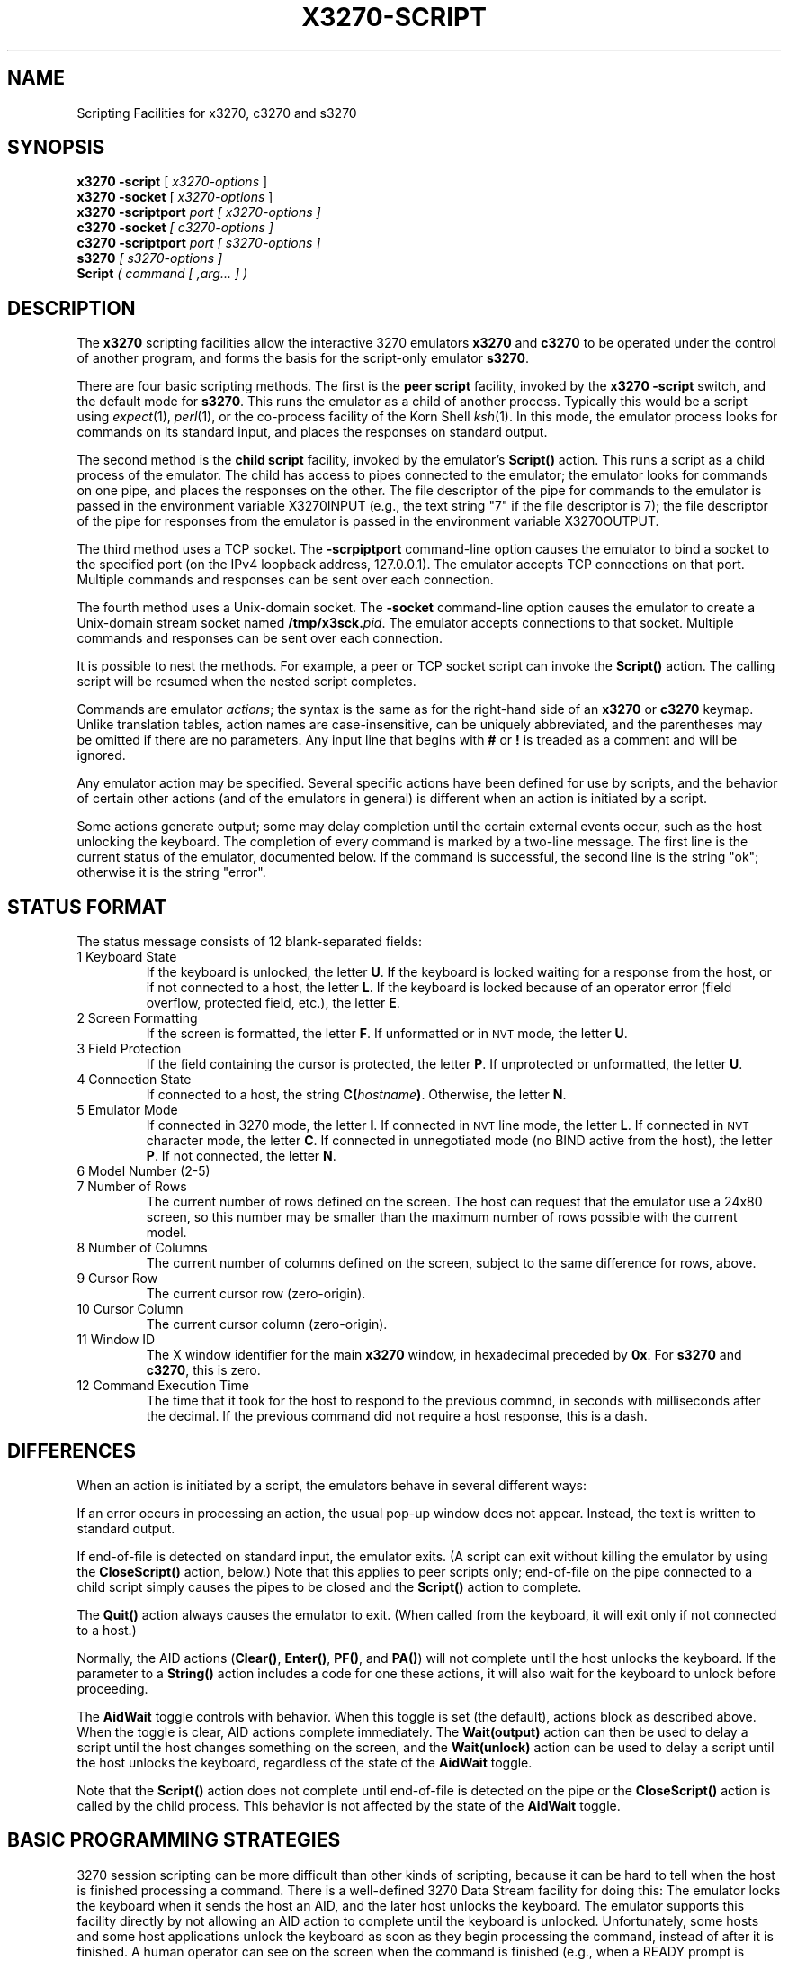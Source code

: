 '\" t
.TH X3270-SCRIPT 1 "03 July 2020"
.SH "NAME"
Scripting Facilities for
x3270,
c3270 and s3270
.SH "SYNOPSIS"
\fBx3270\fP \fB\-script\fP [ \fIx3270-options\fP ]
.br
\fBx3270\fP \fB\-socket\fP [ \fIx3270-options\fP ]
.br
\fBx3270\fP \fB\-scriptport \fIport\fP\fP [ \fIx3270-options\fP ]
.br
\fBc3270\fP \fB\-socket\fP [ \fIc3270-options\fP ]
.br
\fBc3270\fP \fB\-scriptport\fP \fIport\fP [ \fIs3270-options\fP ]
.br
\fBs3270\fP [ \fIs3270-options\fP ]
.br
\fBScript\fP ( \fIcommand\fP [ ,\fIarg\fP... ] )
.SH "DESCRIPTION"
The \fBx3270\fP scripting facilities allow the interactive 3270
emulators \fBx3270\fP and \fBc3270\fP
to be operated under the control of another
program, and forms the basis for the script-only emulator \fBs3270\fP.
.PP
There are
four
basic scripting methods.
The first is the \fBpeer script\fP facility,
invoked by the \fBx3270\fP
\fB\-script\fP switch, and the default mode for \fBs3270\fP.
This runs the emulator as a child of another process.
Typically this would be a script using
\fIexpect\fP(1), \fIperl\fP(1),
or the co-process facility of the Korn Shell
\fIksh\fP(1).
In this mode, the emulator process looks for commands on its standard input,
and places the responses on standard output.
.PP
The second method is the \fBchild script\fP
facility, invoked by the emulator's \fBScript()\fP action.
This runs a script as a child process of the emulator.
The child has access to pipes connected to the
emulator; the emulator looks for commands on one pipe, and places the responses on the other.
The file descriptor of the pipe for commands to the emulator
is passed in the environment variable X3270INPUT (e.g., the text string "7" if
the file descriptor is 7); the file descriptor
of the pipe for responses from the emulator is passed in the environment
variable X3270OUTPUT.
.PP
The third method uses a TCP socket.
The \fB\-scrpiptport\fP command-line option causes the emulator to
bind a socket to the specified port (on the IPv4 loopback address, 127.0.0.1).
The emulator accepts TCP connections on that port.
Multiple commands and responses can be sent over each connection.
.PP
The fourth method uses a Unix-domain socket.
The \fB\-socket\fP command-line option causes the emulator to
create a Unix-domain stream socket named \fB/tmp/x3sck.\fP\fIpid\fP.
The emulator accepts connections to that socket.
Multiple commands and responses can be sent over each connection.
.PP
It is possible to nest the methods.
For example, a peer or TCP socket script can invoke the \fBScript()\fP action.
The calling script will be resumed when the nested script completes.
.PP
Commands are emulator \fIactions\fP; the syntax is the same as for the
right-hand side of
an \fBx3270\fP or
\fBc3270\fP keymap.
Unlike translation tables, action names are case-insensitive, can be
uniquely abbreviated, and the parentheses may be omitted if there are
no parameters.
Any input line that begins with \fB#\fP or \fB!\fP is treaded as a comment
and will be ignored.
.PP
Any emulator action may be specified.
Several specific actions have been defined for use by scripts, and the behavior
of certain other actions (and of the emulators in general) is different when
an action is initiated by a script.
.PP
Some actions generate output; some may delay completion until the certain
external events occur, such as the host unlocking the keyboard.
The completion of every command is marked by a two-line message.
The first line is the current status of the emulator, documented below.
If the command is successful, the second line is the string "ok"; otherwise it
is the string "error".
.SH "STATUS FORMAT"
The status message consists of 12 blank-separated fields:
.TP
1 Keyboard State
If the keyboard is unlocked, the letter
\fBU\fP.
If the keyboard is locked waiting for a response from the host, or if not
connected to a host, the letter
\fBL\fP.
If the keyboard is locked because of an operator error (field overflow,
protected field, etc.), the letter
\fBE\fP.
.TP
2 Screen Formatting
If the screen is formatted, the letter
\fBF\fP.
If unformatted or in \s-1NVT\s+1 mode, the letter \fBU\fP.
.TP
3 Field Protection
If the field containing the cursor is protected, the letter
\fBP\fP.
If unprotected or unformatted, the letter
\fBU\fP.
.TP
4 Connection State
If connected to a host, the string
\fBC(\fP\fIhostname\fP\fB)\fP.
Otherwise, the letter
\fBN\fP.
.TP
5 Emulator Mode
If connected in 3270 mode, the letter
\fBI\fP.
If connected in \s-1NVT\s+1 line mode, the letter
\fBL\fP.
If connected in \s-1NVT\s+1 character mode, the letter
\fBC\fP.
If connected in unnegotiated mode (no BIND active from the host), the letter
\fBP\fP.
If not connected, the letter
\fBN\fP.
.TP
6 Model Number (2-5)
.TP
7 Number of Rows
The current number of rows defined on the screen.
The host can request that the emulator
use a 24x80 screen, so this number may be smaller than the maximum number of
rows possible with the current model.
.TP
8 Number of Columns
The current number of columns defined on the screen, subject to the same
difference for rows, above.
.TP
9 Cursor Row
The current cursor row (zero-origin).
.TP
10 Cursor Column
The current cursor column (zero-origin).
.TP
11 Window ID
The X window identifier for the main
\fBx3270\fP
window, in hexadecimal preceded by
\fB0x\fP.
For
\fBs3270\fP and \fBc3270\fP,
this is zero.
.TP
12 Command Execution Time
The time that it took for the host to respond to the previous commnd, in
seconds with milliseconds after the decimal.
If the previous command did not require a host response, this is a dash.
.SH "DIFFERENCES"
When an action is initiated by a script, the emulators
behave in several different ways:
.PP
If an error occurs in processing an action, the usual pop-up window does not
appear.
Instead, the text is written to standard output.
.PP
If end-of-file is detected on standard input, the emulator exits.
(A script can exit without killing the emulator
by using the \fBCloseScript()\fP action, below.)
Note that this applies to peer scripts only; end-of-file on the pipe
connected to a child script simply causes the pipes to be closed and
the
\fBScript()\fP
action to complete.
.PP
The \fBQuit()\fP action always causes the emulator to exit.
(When called from the keyboard, it will exit only if not connected to a host.)
.PP
Normally, the AID actions (\fBClear()\fP,
\fBEnter()\fP,
\fBPF()\fP,
and
\fBPA()\fP)
will not complete until the host unlocks the keyboard.
If the parameter to a
\fBString()\fP
action includes a code for one these actions,
it will also wait for the keyboard to unlock before proceeding.
.PP
The \fBAidWait\fP toggle controls with behavior.
When this toggle is set (the default), actions block as described above.
When the toggle is clear, AID actions complete immediately.
The \fBWait(output)\fP action can then be used to delay a script until the
host changes something on the screen, and the
\fBWait(unlock)\fP action can be used to delay a script until the host
unlocks the keyboard, regardless of the state of the \fBAidWait\fP toggle.
.PP
Note that the
\fBScript()\fP
action does not complete until
end-of-file is detected on the pipe or the \fBCloseScript()\fP action is called by the child process.
This behavior is not affected by the state of the \fBAidWait\fP toggle.
.SH "BASIC PROGRAMMING STRATEGIES"
3270 session scripting can be more difficult than other kinds of scripting,
because it can be hard to tell when the host is finished processing a
command.
There is a well-defined 3270 Data Stream facility for doing this: The emulator
locks the keyboard when it sends the host an AID, and the later host unlocks
the keyboard.
The emulator supports this facility directly by not allowing an AID action
to complete until the keyboard is unlocked.
Unfortunately, some hosts and some host applications unlock the keyboard as
soon as they begin processing the command, instead of after it is finished.
A human operator can see on the screen when the command is finished (e.g.,
when a READY prompt is displayed), but it can be difficult for a script to
do this. For such early-unlock hosts, the only option in a script is to poll the
screen until it can determine that the command is complete.
.LP
Another complication is that host I/O and script operation are asynchronous.
That is, the host can update the screen at any time, even between actions that
are reading the screen contents, so a script can get inconsistent results.
Assistance for this problem is provided by the \fBSnap()\fP action.
The \fBSnap(save)\fP action saves a snapshot of the screen in a special
buffer. Then the script can use \fBSnap()\fP variants of the \fBAscii1()\fP and
\fBEbcdic1()\fP actions (\fBSnap(Ascii1)\fP and \fBSnap(Ebcdic1)\fP) to query
the saved buffer -- which the host cannot modify -- to get the data it wants.
Finally, \fBSnap(wait,output)\fP blocks the script until the host
modifies the screen, specifically since the last call to \fBSnap(save)\fP.
Thus a script can poll the screen efficiently by writing a loop that begins
with \fBSnap(save)\fP and ends with \fBSnap(wait,output)\fP.
.SH "SCRIPT-SPECIFIC ACTIONS"
The following actions have been defined or modified for use with scripts.
Note that actions that use row and column coordinates generally use an origin
of 1, with row 1 at the top and column 1 at the left. This is consistent with
the on-screen cursor position and data stream trace messages.
.TP
\fBAnsiText()\fP
Outputs whatever data that has been output by the host in
\s-1NVT\s+1 mode
since the last time that
\fBAnsiText()\fP
was called.
The data is preceded by the string "data:\ ", and has had all control characters
expanded into C backslash sequences.
.IP
This is a convenient way to capture
\s-1NVT\s+1
mode output in a synchronous manner without trying to decode the screen
contents.
.TP
\fBAscii1\fP(\fIrow\fP,\fIcol\fP,\fIrows\fP,\fIcols\fP)
.TP
\fBAscii1\fP(\fIrow\fP,\fIcol\fP,\fIlength\fP)
.TP
\fBAscii1\fP(\fIlength\fP)
.TP
\fBAscii1\fP()
Outputs an \s-1ASCII\s+1 text representation of the screen contents.
Each line is preceded by the string "data:\ ", and there are no control
characters.
.IP
If four parameters are given, a rectangular region of the screen is output.
(Note that the row and column are 1-origin.)
.IP
If three parameters are given,
\fIlength\fP
characters are output, starting at the specified 1-origin row and column.
.IP
If only the
\fIlength\fP
parameter is given, that many characters are output, starting at the cursor
position.
.IP
If no parameters are given, the entire screen is output.
.IP
The \s-1EBCDIC\s+1-to-\s-1ASCII\s+1 translation and output character set depend on the both the
emulator host code page (the \fB\-codepage\fP option) and the locale.
UTF-8 and certain \s-1DBCS\s+1 locales may result in multi-byte expansions of \s-1EBCDIC\s+1
characters that translate to \s-1ASCII\s+1 codes greater than 0x7f.
.TP
\fBAsciiField()\fP
Outputs an \s-1ASCII\s+1 text representation of the field containing the cursor.
The text is preceded by the string "data:\ ".
.TP
\fBConnect\fP(\fIhostname\fP)
Connects to a host.
The command does not return until the emulator
is successfully connected in the proper mode, or the connection fails.
.TP
\fBCloseScript\fP(\fIstatus\fP)
Causes the emulator to stop reading commands from the script.
This is useful to allow a peer script to exit, with the emulator
proceeding interactively.
(Without this command, the emulator
would exit when it detected end-of-file on standard input.)
If the script was invoked by the
\fBScript()\fP
action, the optional
\fIstatus\fP
is used as the return status of
\fBScript()\fP;
if nonzero,
\fBScript()\fP
will complete with an error, and if this script was invoked as part of
login through the
\fBibm_hosts\fP
file, the connection will be broken.
.TP
\fBDisconnect()\fP
Disconnects from the host.
.TP
\fBEbcdic1\fP(\fIrow\fP,\fIcol\fP,\fIrows\fP,\fIcols\fP)
.TP
\fBEbcdic1\fP(\fIrow\fP,\fIcol\fP,\fIlength\fP)
.TP
\fBEbcdic1\fP(\fIlength\fP)
.TP
\fBEbcdic1()\fP
The same function as
\fBAscii1()\fP
above, except that rather than generating
\s-1ASCII\s+1
text, each character is output as a 2-digit or 4-digit hexadecimal
\s-1EBCDIC\s+1
code.
.TP
\fBEbcdicField()\fP
The same function as
\fBAsciiField()\fP
above, except that it generates hexadecimal
\s-1EBCDIC\s+1
codes.
.TP
\fBInfo\fP(\fImessage\fP)
In x3270, pops up an informational message.
In c3270 and wc3270, writes an informational message to the OIA (the line below
the display).
Not defined for s3270 or tcl3270.
.TP
\fBExpect\fP(\fItext\fP[,\fItimeout\fP])
Pauses the script until the specified
\fItext\fP
appears in the data stream from the host, or the specified
\fItimeout\fP
(in seconds) expires.
If no
\fItimeout\fP
is specified, the default is 30 seconds.
\fIText\fP
can contain standard C-language escape (backslash) sequences.
No wild-card characters or pattern anchor characters are understood.
\fBExpect()\fP
is valid only in
\s-1NVT\s+1
mode.
.TP
\fBKeymap([\fIkeymap\fP])\fP
Adds or removes a temporary keymap.
If the \fIkeymap\fP parameter is given, the named keymap is added.
If no parameter is given, the most recently added keymap is removed.
.TP
\fBMoveCursor1\fP(\fIrow\fP,\fIcol\fP)
Moves the cursor to the specified 1-origin coordinates.
.TP
\fBMoveCursor1\fP(\fIoffset\fP)
Moves the cursor to the specified offset. Offset 0 is the upper left-hand
corner of the screen.
.TP
\fBPrintText\fP([\fBcommand\fP,]\fIfilter\fP)
Pipes an \s-1ASCII\s+1 representation of the current screen image through the named
\fIfilter\fP, e.g., \fBlpr\fP.
.TP
\fBPrintText\fP([\fBhtml\fP,][\fBappend\fP,][\fBreplace\fP,]\fBfile\fP,\fIfilename\fP)
Saves the current screen contents in a file.
With the \fBhtml\fP option, saves it as HTML, otherwise saves it as plain
\s-1ASCII\s+1.
The \fBappend\fP option (the default) causes the data to be appended to the
file if it already exists. The \fBreplace\fP option causes the file to be
overwritten instead.
.TP
\fBPrintText\fP(\fBhtml,string\fP)
Returns the current screen contents as HTML.
.TP
\fBQuery\fP(\fIkeyword\fP)
Returns state information.
Keywords are:
.PP
.TS
center;
l l .
T{
.na
.nh
Keyword
T}	T{
.na
.nh
output
T}
_
T{
.na
.nh
BindPluName
T}	T{
.na
.nh
BIND PLU returned by the host
T}
T{
.na
.nh
ConnectionState
T}	T{
.na
.nh
TN3270/TN3270E mode and submode
T}
T{
.na
.nh
CodePage
T}	T{
.na
.nh
Host code page
T}
T{
.na
.nh
Cursor
T}	T{
.na
.nh
Cursor position (row col) zero-origin
T}
T{
.na
.nh
Cursor1
T}	T{
.na
.nh
Cursor position (row col) 1-origin
T}
T{
.na
.nh
Formatted
T}	T{
.na
.nh
3270 format state (formatted or unformatted)
T}
T{
.na
.nh
Host
T}	T{
.na
.nh
Host name and port
T}
T{
.na
.nh
LocalEncoding
T}	T{
.na
.nh
Local character encoding
T}
T{
.na
.nh
LuName
T}	T{
.na
.nh
Host name LU name
T}
T{
.na
.nh
Model
T}	T{
.na
.nh
3270 model name (IBM-327x-n)
T}
T{
.na
.nh
ScreenCurSize
T}	T{
.na
.nh
Current screen size (rows cols)
T}
T{
.na
.nh
ScreenMaxSize
T}	T{
.na
.nh
Maximum screen size (rows cols)
T}
T{
.na
.nh
Tls
T}	T{
.na
.nh
TLS state (secure or not-secure) and host validation state (host-verified or host-unverified)
T}
.TE
.IP
Without a \fIkeyword\fP, \fBQuery()\fP returns each of the defined attributes,
one per line, labeled by its name.
.TP
\fBReadBuffer\fP(\fBascii\fP)
Dumps the contents of the screen buffer, one line per row.
Each buffer position inside a data field is generally output as a 2-digit
hexadecimal code, translated from the host \s-1EBCDIC\s+1 code page to the
current locale.
(E.g., the \s-1EBCDIC\s+1 value for the letter A in host code page 037 is
X'C1'. In \s-1ASCII\s+1, this is 0x41, so it is output as \fB41\fP.)
If the current locale specifies a multi-byte character set such as UTF-8, some
positions may be output as 4-, 6- or 8-digit codes.
(E.g., in host code page 037, the \s-1EBCDIC\s+1 value for a U+00ac NOT symbol
is X'5F'. In UTF-8, this is 0xc2, 0xac, so it is output as \fBc2ac\fP.)
\s-1DBCS\s+1 characters take two positions in the screen buffer; the first location
is output as a multi-byte code, and the second location is output as a dash.
Start-of-field characters (each of which takes up a display position) are
output as \fBSF(aa=nn[,...])\fP, where \fIaa\fP is a field
attribute type and \fInn\fP is its value.
.PP
.TS
center;
l l .
T{
.na
.nh
Attribute
T}	T{
.na
.nh
Values
T}
_
T{
.na
.nh
c0 basic 3270
T}	T{
.na
.nh
20 protected
T}
T{
.na
.nh

T}	T{
.na
.nh
10 numeric
T}
T{
.na
.nh

T}	T{
.na
.nh
04 detectable
T}
T{
.na
.nh

T}	T{
.na
.nh
08 intensified
T}
T{
.na
.nh

T}	T{
.na
.nh
0c non-display
T}
T{
.na
.nh

T}	T{
.na
.nh
01 modified
T}
T{
.na
.nh
41 highlighting
T}	T{
.na
.nh
f1 blink
T}
T{
.na
.nh

T}	T{
.na
.nh
f2 reverse
T}
T{
.na
.nh

T}	T{
.na
.nh
f4 underscore
T}
T{
.na
.nh

T}	T{
.na
.nh
f8 intensify
T}
T{
.na
.nh
42 foreground
T}	T{
.na
.nh
f0 neutral black
T}
T{
.na
.nh

T}	T{
.na
.nh
f1 blue
T}
T{
.na
.nh

T}	T{
.na
.nh
f2 red
T}
T{
.na
.nh

T}	T{
.na
.nh
f3 pink
T}
T{
.na
.nh

T}	T{
.na
.nh
f4 green
T}
T{
.na
.nh

T}	T{
.na
.nh
f5 turquoise
T}
T{
.na
.nh

T}	T{
.na
.nh
f6 yellow
T}
T{
.na
.nh

T}	T{
.na
.nh
f7 neutral white
T}
T{
.na
.nh

T}	T{
.na
.nh
f8 black
T}
T{
.na
.nh

T}	T{
.na
.nh
f9 deep blue
T}
T{
.na
.nh

T}	T{
.na
.nh
fa orange
T}
T{
.na
.nh

T}	T{
.na
.nh
fb purple
T}
T{
.na
.nh

T}	T{
.na
.nh
fc pale green
T}
T{
.na
.nh

T}	T{
.na
.nh
fd pale turquoise
T}
T{
.na
.nh

T}	T{
.na
.nh
fe grey
T}
T{
.na
.nh

T}	T{
.na
.nh
ff white
T}
T{
.na
.nh
43 character set
T}	T{
.na
.nh
f0 default
T}
T{
.na
.nh

T}	T{
.na
.nh
f1 APL
T}
T{
.na
.nh

T}	T{
.na
.nh
f8 DBCS
T}
.TE
.IP
Extended attributes (which do not take up display positions) are output as
\fBSA(aa=nn)\fP, with \fIaa\fP and \fInn\fP having
the same definitions as above (though the basic 3270 attribute will never
appear as an extended attribute).
.IP
\s-1NULL\s+1 characters in the screen buffer are reported as \s-1ASCII\s+1
character 00 instead of 20, even though they are displayed as blanks.
.TP
\fBReadBuffer\fP(\fBebcdic\fP)
Equivalent to \fBReadBuffer\fP(\fBascii\fP), but with the data fields output as
hexadecimal \s-1EBCDIC\s+1 codes.
If a buffer position has the Graphic Escape attribute, it is
displayed as \fBGE\fP(\fIxx\fP).
If a buffer position was written in NVT mode, it does not have an
EBCDIC value, and will be displayed as 00.
.TP
\fBReadBuffer\fP(\fBunicode\fP)
Equivalent to \fBReadBuffer\fP(\fBascii\fP), but with the data fields output
as 4-digit hexadecimal Unicode values.
.TP
\fBReadBuffer\fP(\fBfield\fP)
Dumps information about the current field.
\fBascii\fP, \fBebcdic\fP and \fBunicode\fP keywords are also accepted.
The output consists of keywords and parameters.
Note that `field start' is the location of the start-of-field
character, which is displayed on the screen as a blank to the left of the
field, and is dumped as \fBSF\fP. The \fBContents\fP line is always last.
.TS
center;
l l l .
T{
.na
.nh
Keyword
T}	T{
.na
.nh
Parameters
T}	T{
.na
.nh
Meaning
T}
_
T{
.na
.nh
Start1
T}	T{
.na
.nh
row col
T}	T{
.na
.nh
Field start coordinates (1-origin)
T}
T{
.na
.nh
StartOffset
T}	T{
.na
.nh
offset
T}	T{
.na
.nh
Field start location as offset
T}
T{
.na
.nh
Cursor1
T}	T{
.na
.nh
row col
T}	T{
.na
.nh
Cursor coordinates (1-origin)
T}
T{
.na
.nh
CursorOffset
T}	T{
.na
.nh
offset
T}	T{
.na
.nh
Cursor location as offset
T}
T{
.na
.nh
Contents
T}	T{
.na
.nh
contents
T}	T{
.na
.nh
Field contents on one line in \fBReadBuffer()\fP format
T}
.TE
.TP
\fBScript\fP(\fIpath\fP[,arg...])
Runs a child script, passing it optional command-line arguments.
\fIpath\fP must specify an executable (binary) program: the emulator will
create a new process and execute it. If you simply want the emulator to read
commands from a file, use the \fBSource()\fP action.
.TP
\fBSnap()\fP
Equivalent to \fBSnap(save)\fP (see below).
.TP
\fBSnap\fP(\fBAscii1\fP,...)
Performs the \fBAscii1\fP action on the saved screen image.
.TP
\fBSnap\fP(\fBCols\fP)
Returns the number of columns in the saved screen image.
.TP
\fBSnap\fP(\fBEbcdic1\fP,...)
Performs the \fBEbcdic1()\fP action on the saved screen image.
.TP
\fBSnap\fP(\fBReadBuffer\fP)
Performs the \fBReadBuffer()\fP action on the saved screen image.
.TP
\fBSnap(\fBRows\fP)\fP
Returns the number of rows in the saved screen image.
.TP
\fBSnap\fP(\fBsave\fP)
Saves a copy of the screen image and status in a temporary buffer.
This copy can be queried with other
\fBSnap()\fP
actions to allow a script to examine a consistent screen image, even when the
host may be changing the image (or even the screen dimensions) dynamically.
.TP
\fBSnap\fP(\fBstatus\fP)
Returns the status line from when the screen was last saved.
.TP
\fBSnap\fP(\fBwait\fP[,\fItimeout\fP],\fBoutput\fP)
Pauses the script until the host sends further output, then updates the snap
buffer with the new screen contents.
Used when the host unlocks the keyboard (allowing the script to proceed after
an
\fBEnter()\fP,
\fBPF()\fP
or
\fBPA()\fP
action), but has not finished updating the screen.
This action is usually invoked in a loop that uses the
\fBSnap(Ascii1)\fP
or
\fBSnap(Ebcdic1)\fP
action to scan the screen for some pattern that indicates that the host has
fully processed the last command.
.IP
The optional \fItimeout\fP parameter specifies a number of seconds to wait
before failing the \fBSnap()\fP action.  The default is to wait indefinitely.
.TP
\fBSource\fP(\fIfile\fP)
Read and execute commands from \fIfile\fP.
Any output from those commands will become the output from \fBSource()\fP.
If any of the commands fails, the \fBSource()\fP command will \fInot\fP abort;
it will continue reading commands until EOF.
.TP
\fBTitle\fP(\fItext\fP)
Changes the
x3270
window title to \fItext\fP.
.TP
\fBTransfer\fP(\fIkeyword\fP=\fIvalue\fP,...)
Invokes IND$FILE file transfer.
See \s-1FILE TRANSFER\s+1 below.
.TP
\fBWait\fP([\fItimeout\fP,] \fB3270mode\fP)
Used when communicating with a host that switches between
\s-1NVT\s+1 mode and 3270 mode.
Pauses the script or macro until the host negotiates 3270 mode, then waits for
a formatted screen as above.
.IP
The optional \fItimeout\fP parameter specifies a number of seconds to wait
before failing the \fBWait()\fP action.  The default is to wait indefinitely.
.IP
For backwards compatibility,
\fBWait(3270)\fP
is equivalent to
\fBWait\fP(\fB3270mode\fP)
.TP
\fBWait\fP([\fItimeout\fP,] \fBdisconnect\fP)
Pauses the script until the host disconnects.
Often used to after sending a
\fIlogoff\fP
command to a \s-1VM/CMS\s+1 host, to ensure that the session is not unintentionally
set to
\fBdisconnected\fP
state.
.IP
The optional \fItimeout\fP parameter specifies a number of seconds to wait
before failing the \fBWait()\fP action.  The default is to wait indefinitely.
.TP
\fBWait\fP([\fItimeout\fP,] \fBinputfield\fP)
A useful utility for use at the beginning of scripts and after the
\fBConnect()\fP action.
In 3270 mode, waits until the screen is formatted, and the host has positioned
the cursor on a modifiable field.
In \s-1NVT\s+1 mode, waits until the host sends at least one byte of data.
.IP
The optional \fItimeout\fP parameter specifies a number of seconds to wait
before failing the \fBWait()\fP action.  The default is to wait indefinitely.
.IP
For backwards compatibility,
\fBWait\fP
is equivalent to
\fBWait\fP(\fBinputfield\fP).
.TP
\fBWait\fP([\fItimeout\fP,] \fBnvtmode\fP)
Used when communicating with a host that switches between 3270 mode and
\s-1NVT\s+1 mode.
Pauses the script or macro until the host negotiates \s-1NVT\s+1
mode, then waits for
a byte from the host as above.
.IP
The optional \fItimeout\fP parameter specifies a number of seconds to wait
before failing the \fBWait()\fP action.  The default is to wait indefinitely.
.IP
For backwards compatibility,
\fBWait\fP(\fBansi\fP)
is equivalent to
\fBWait\fP(\fBnvtmode\fP).
.TP
\fBWait\fP([\fItimeout\fP,] \fBoutput\fP)
Pauses the script until the host sends further output.
Often needed when the host unlocks the keyboard (allowing the script to
proceed after a
\fBClear()\fP,
\fBEnter()\fP,
\fBPF()\fP
or
\fBPA()\fP
action), but has not finished updating the screen.
Also used in non-blocking AID mode (see \s-1DIFFERENCES\s+1
for details).
This action is usually invoked in a loop that uses the
\fBAscii1()\fP
or
\fBEbcdic1()\fP
action to scan the screen for some pattern that indicates that the host has
fully processed the last command.
.IP
The optional \fItimeout\fP parameter specifies a number of seconds to wait
before failing the \fBWait()\fP action.  The default is to wait indefinitely.
.TP
\fBWait\fP([\fItimeout\fP,] \fBunlock\fP)
Pauses the script until the host unlocks the keyboard.
This is useful when operating in non-blocking AID mode
(\fBtoggle AidWait clear\fP), to wait for a host command to complete.
See \s-1DIFFERENCES\s+1 for details).
.IP
The optional \fItimeout\fP parameter specifies a number of seconds to wait
before failing the \fBWait()\fP action.  The default is to wait indefinitely.
.TP
\fBWait\fP(\fItimeout\fP, \fBseconds\fP)
Delays the script \fItimeout\fP seconds.
Unlike the other forms of \fBWait()\fP, the timeout is not optional.
.TP
\fBWindowState\fP(\fImode\fP)
If \fImode\fP is \fBiconic\fP, changes the x3270 window into an icon.
If \fImode\fP is \fBnormal\fP, changes the x3270 window from an icon to a
normal window.
.SH "FILE TRANSFER"
The \fBTransfer()\fP action implements \fBIND$FILE\fP file transfer.
This action requires that the \fBIND$FILE\fP
program be installed on the \s-1IBM\s+1 host, and that the 3270 cursor
be located in a field that will accept a \s-1TSO\s+1 or \s-1VM/CMS\s+1 command.
.LP
The \fBTransfer()\fP action
can be entered at the \fBc3270>\fP prompt with no parameters, which will cause it
to prompt interactively for the file names and options.
It can also be invoked with parameters to define the entire transfer.
.LP
Because of the complexity and number of options for file transfer, the
parameters to the \fBTransfer()\fP action can take the unique form
of \fIoption\fP=\fIvalue\fP.
They can also be given with their parameters separately.
Options can appear in any order.
Note that if the \fIvalue\fP contains spaces (such as a VM/CMS file name),
then the entire parameter must be quoted, e.g., \fB"hostfile=xxx foo a"\fP.
With sequential options, this would be \fBhostfile,"xxx foo a"\fP.
The options are:
.LP
.TS
l c l l.
T{
.na
.nh
Option
T}	T{
.na
.nh
Required?
T}	T{
.na
.nh
Default
T}	T{
.na
.nh
Other Values
T}
_
T{
.na
.nh
direction
T}	T{
.na
.nh
No
T}	T{
.na
.nh
receive
T}	T{
.na
.nh
send
T}
T{
.na
.nh
hostfile
T}	T{
.na
.nh
Yes
T}	T{
.na
.nh
\ 
T}	T{
.na
.nh
\ 
T}
T{
.na
.nh
localfile
T}	T{
.na
.nh
Yes
T}	T{
.na
.nh
\ 
T}	T{
.na
.nh
\ 
T}
T{
.na
.nh
host
T}	T{
.na
.nh
No
T}	T{
.na
.nh
tso
T}	T{
.na
.nh
vm, cics
T}
T{
.na
.nh
mode
T}	T{
.na
.nh
No
T}	T{
.na
.nh
ascii
T}	T{
.na
.nh
binary
T}
T{
.na
.nh
cr
T}	T{
.na
.nh
No
T}	T{
.na
.nh
remove
T}	T{
.na
.nh
add, keep
T}
T{
.na
.nh
remap
T}	T{
.na
.nh
No
T}	T{
.na
.nh
yes
T}	T{
.na
.nh
no
T}
T{
.na
.nh
exist
T}	T{
.na
.nh
No
T}	T{
.na
.nh
keep
T}	T{
.na
.nh
replace, append
T}
T{
.na
.nh
recfm
T}	T{
.na
.nh
No
T}	T{
.na
.nh
\ 
T}	T{
.na
.nh
fixed, variable, undefined
T}
T{
.na
.nh
lrecl
T}	T{
.na
.nh
No
T}	T{
.na
.nh
\ 
T}	T{
.na
.nh
\ 
T}
T{
.na
.nh
blksize
T}	T{
.na
.nh
No
T}	T{
.na
.nh
\ 
T}	T{
.na
.nh
\ 
T}
T{
.na
.nh
allocation
T}	T{
.na
.nh
No
T}	T{
.na
.nh
\ 
T}	T{
.na
.nh
tracks, cylinders, avblock
T}
T{
.na
.nh
primaryspace
T}	T{
.na
.nh
Sometimes
T}	T{
.na
.nh
\ 
T}	T{
.na
.nh
\ 
T}
T{
.na
.nh
secondaryspace
T}	T{
.na
.nh
No
T}	T{
.na
.nh
\ 
T}	T{
.na
.nh
\ 
T}
T{
.na
.nh
avblock
T}	T{
.na
.nh
Sometimes
T}	T{
.na
.nh
\ 
T}	T{
.na
.nh
\ 
T}
T{
.na
.nh
buffersize
T}	T{
.na
.nh
No
T}	T{
.na
.nh
4096
T}	T{
.na
.nh
\ 
T}
.TE
.LP
The option details are as follows.
.TP
\fBdirection\fP
\fBsend\fP to send a file to the host,
\fBreceive\fP to receive a file from the host.
.TP
\fBhostfile\fP
The name of the file on the host.
.TP
\fBlocalfile\fP
The name of the file on the local workstation.
.TP
\fBhost\fP
The type of host (which dictates the form of the \fBIND$FILE\fP command):
\fBtso\fP (the default), \fBvm\fP or \fBcics\fP.
.TP
\fBmode\fP
Use \fBascii\fP (the default) for a text file, which will be translated
between \s-1EBCDIC\s+1 and \s-1ASCII\s+1 as necessary.
Use \fBbinary\fP for non-text files.
.TP
\fBcr\fP
Controls how newline characters are handled when transferring
\fBmode=ascii\fP files.
\fBremove\fP (the default) strips newline characters in local files
before transferring them to the host.
\fBadd\fP adds newline characters to each host file record before
transferring it to the local workstation.
\fBkeep\fP preserves newline characters when transferring a local file
to the host.
.TP
\fBremap\fP
Controls text translation for \fBmode=ascii\fP files.
The value \fByes\fP (the default) causes c3270 to remap the text to ensure
maximum compatibility between the workstation's character set and encoding
and the host's \s-1EBCDIC\s+1 code page.
The value \fBno\fP causes c3270 to pass the text to or from the host
as-is, leaving all translation to the \fBIND$FILE\fP program on the host.
.TP
\fBexist\fP
Controls what happens when the destination file already exists.
\fBkeep\fP (the default) preserves the file, causing the
\fBTransfer()\fP action to fail.
\fBreplace\fP overwrites the destination file with the source file.
\fBappend\fP appends the source file to the destination file.
.TP
\fBrecfm\fP
Controls the record format of files created on the host.
(\s-1TSO\s+1 and \s-1VM\s+1 hosts only.)
\fBfixed\fP creates a file with fixed-length records.
\fBvariable\fP creates a file with variable-length records.
\fBundefined\fP creates a file with undefined-length records (\s-1TSO\s+1 hosts
only).
The \fBlrecl\fP option controls the record length or maximum record length for
\fBrecfm=fixed\fP and \fBrecfm=variable\fP files, respectively.
.TP
\fBlrecl\fP
Specifies the record length (or maximum record length) for files created on
the host.
(\s-1TSO\s+1 and \s-1VM\s+1 hosts only.)
.TP
\fBblksize\fP
Specifies the block size for files created on the host.
(\s-1TSO\s+1 and \s-1VM\s+1 hosts only.)
.TP
\fBallocation\fP
Specifies the units for the \fBprimaryspace\fP and
\fBsecondaryspace\fP options: \fBtracks\fP, \fBcylinders\fP or
\fBavblock\fP. (\s-1TSO\s+1 hosts only.)
.TP
\fBprimaryspace\fP
Primary allocation for a file.
The units are given by the \fBallocation\fP option.
Required when the \fBallocation\fP is specified as something other than
\fBdefault\fP.
(\s-1TSO\s+1 hosts only.)
.TP
\fBsecondaryspace\fP
Secondary allocation for a file.
The units are given by the \fBallocation\fP option. (\s-1TSO\s+1 hosts only.) 
.TP
\fBavblock\fP
Average block size, required when \fBallocation\fP specifies \fBavblock\fP.
(\s-1TSO\s+1 hosts only.)
.TP
\fBbuffersize\fP
Buffer size for DFT-mode transfers.
Can range from 256 to 32768.
Larger values give better performance, but some hosts may not be able to
support them.
.LP
There are also resources that control the default values for each of the
file transfer parameters.
These resources have the same names as the \fBTransfer()\fP keywords, but with
\fBft\fP prepended and the option name capitalized. E.g., the default for the \fBmode\fP keyword is the
\fBc3270.ftMode\fP resource.
.SH "DEPRECATED/COMPATIBILITY ACTIONS"
For comptibility with earlier versions, there are alternate versions of
several of these actions. These versions use zero-origin coordinates, with row
0 at the top and column 0 on the left.

.TP
\fBAscii\fP(...)
.TP
\fBEbcdic\fP(...)
.TP
\fBMoveCursor\fP(...)
Identical to \fBAscii1()\fP, \fBEbcdic1()\fP and \fBMoveCursor1()\fP, but using
zero-origin coordinates.
.PP
The \fBSnap()\fP action also accepts \fBAscii\fP and \fBEbcdic\fP keywords,
allowing zero-origin coordinates.

.SH "SEE ALSO"
expect(1)
.br
perl(1)
.br
ksh(1)
.br
x3270(1)
.br
x3270if(1)
.br
c3270(1)
.br
s3270(1)
.SH "VERSION"
Version 4.1alpha2
